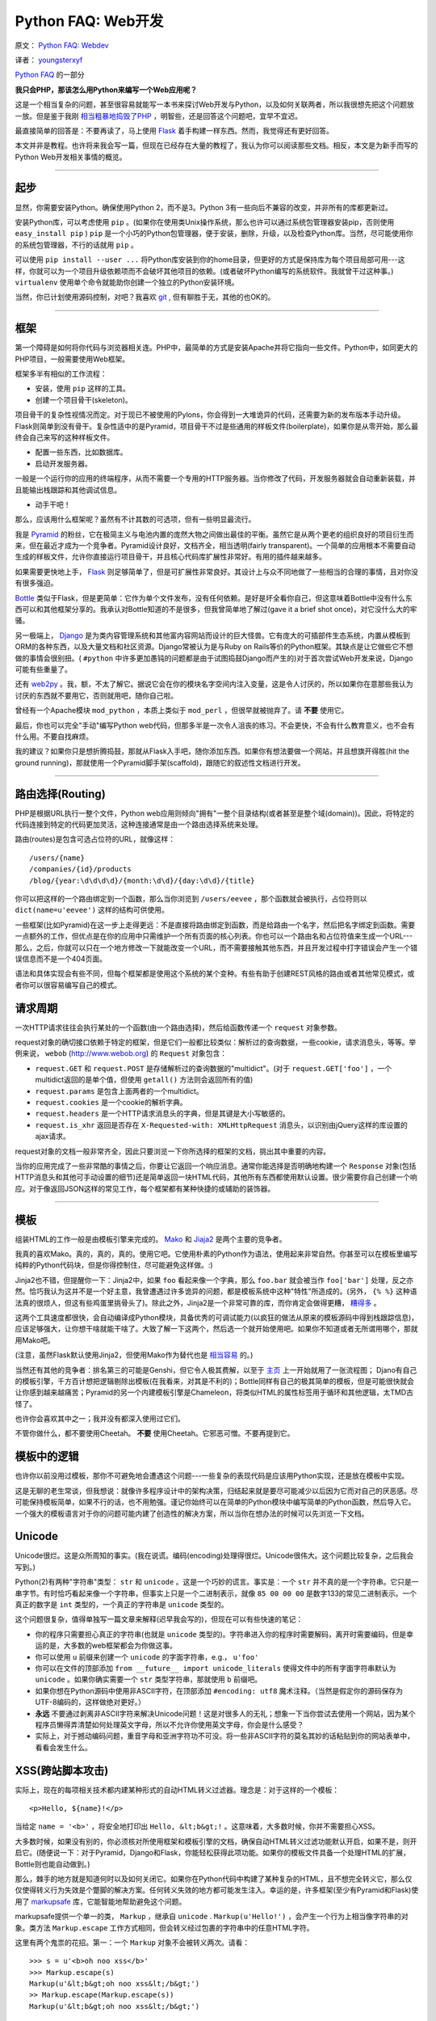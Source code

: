 Python FAQ: Web开发
======================

原文： `Python FAQ: Webdev <http://me.veekun.com/blog/2012/05/05/python-faq-webdev/>`_

译者： `youngsterxyf <http://xiayf.blogspot.com/>`_

`Python FAQ <http://me.veekun.com/blog/2011/07/22/python-faq/>`_ 的一部分

**我只会PHP，那该怎么用Python来编写一个Web应用呢？**

这是一个相当复杂的问题，甚至很容易就能写一本书来探讨Web开发与Python，以及如何关联两者，所以我很想先把这个问题放一放。但是鉴于我刚 `相当粗暴地捣毁了PHP <http://me.veekun.com/blog/2012/04/09/php-a-fractal-of-bad-design/>`_ ，明智些，还是回答这个问题吧，宜早不宜迟。

最直接简单的回答是：不要再读了，马上使用 `Flask <http://flask.pocoo.org/>`_ 着手构建一样东西。然而，我觉得还有更好回答。

本文并非是教程。也许将来我会写一篇，但现在已经存在大量的教程了，我认为你可以阅读那些文档。相反，本文是为新手而写的Python Web开发相关事情的概览。

------

起步
------

显然，你需要安装Python。确保使用Python 2，而不是3。Python 3有一些向后不兼容的改变，并非所有的库都更新过。

安装Python库，可以考虑使用 ``pip`` 。(如果你在使用类Unix操作系统，那么也许可以通过系统包管理器安装pip，否则使用 ``easy_install pip`` ) ``pip`` 是一个小巧的Python包管理器，便于安装，删除，升级，以及检查Python库。当然，尽可能使用你的系统包管理器，不行的话就用 ``pip`` 。

可以使用 ``pip install --user ...`` 将Python库安装到你的home目录，但更好的方式是保持库为每个项目局部可用---这样，你就可以为一个项目升级依赖项而不会破坏其他项目的依赖。(或者破坏Python编写的系统软件。我就曾干过这种事。) ``virtualenv`` 使用单个命令就能助你创建一个独立的Python安装环境。

当然，你已计划使用源码控制，对吧？我喜欢 `git <http://www.git-scm.com/>`_ ,  但有聊胜于无，其他的也OK的。

------

框架
------

第一个障碍是如何将你代码与浏览器相关连。PHP中，最简单的方式是安装Apache并将它指向一些文件。Python中，如同更大的PHP项目，一般需要使用Web框架。

框架多半有相似的工作流程：

- 安装，使用 ``pip`` 这样的工具。

- 创建一个项目骨干(skeleton)。

项目骨干的复杂性视情况而定。对于现已不被使用的Pylons，你会得到一大堆诡异的代码，还需要为新的发布版本手动升级。Flask则简单到没有骨干。复杂性适中的是Pyramid，项目骨干不过是些通用的样板文件(boilerplate)，如果你是从零开始，那么最终会自己来写的这种样板文件。

- 配置一些东西，比如数据库。

- 启动开发服务器。

一般是一个运行你的应用的终端程序，从而不需要一个专用的HTTP服务器。当你修改了代码，开发服务器就会自动重新装载，并且能输出栈跟踪和其他调试信息。

- 动手干吧！

那么，应该用什么框架呢？虽然有不计其数的可选项，但有一些明显最流行。

我是 `Pyramid <http://www.pylonsproject.org/>`_ 的粉丝，它在极简主义与电池内置的庞然大物之间做出最佳的平衡。虽然它是从两个更老的组织良好的项目衍生而来，但在最近才成为一个竞争者。Pyramid设计良好，文档齐全，相当透明(fairly transparent)。一个简单的应用根本不需要自动生成的样板文件，允许你直接运行项目骨干，并且核心代码库扩展性非常好。有用的插件越来越多。

如果需要更快地上手， `Flask <http://flask.pocoo.org/>`_ 则足够简单了，但是可扩展性非常良好。其设计上与众不同地做了一些相当的合理的事情，且对你没有很多强迫。

`Bottle <http://bottlepy.org/docs/dev/>`_ 类似于Flask，但是更简单：它作为单个文件发布，没有任何依赖。是好是坏全看你自己，但这意味着Bottle中没有什么东西可以和其他框架分享的。我承认对Bottle知道的不是很多，但我曾简单地了解过(gave it a brief shot once)，对它没什么大的牢骚。

另一极端上， `Django <https://www.djangoproject.com/>`_ 是为类内容管理系统和其他富内容网站而设计的巨大怪兽。它有庞大的可插部件生态系统，内置从模板到ORM的各种东西，以及大量文档和社区资源。Django常被认为是与Ruby on Rails等价的Python框架。其缺点是让它做些它不想做的事情会很别扭。( ``#python`` 中许多更加愚钝的问题都是由于试图捣鼓Django而产生的)对于首次尝试Web开发来说，Django可能有些重量了。

还有 `web2py <http://www.web2py.com/>`_  。我，额，不太了解它。据说它会在你的模块名字空间内注入变量，这是令人讨厌的，所以如果你在意那些我认为讨厌的东西就不要用它，否则就用吧，随你自己啦。

曾经有一个Apache模块 ``mod_python`` ，本质上类似于 ``mod_perl`` ，但很早就被抛弃了。请 **不要** 使用它。

最后，你也可以完全"手动"编写Python web代码，但那多半是一次令人沮丧的练习。不会更快，不会有什么教育意义，也不会有什么用。不要自找麻烦。

我的建议？如果你只是想折腾捣鼓，那就从Flask入手吧，随你添加东西。如果你有想法要做一个网站，并且想旗开得胜(hit the ground running)，那就使用一个Pyramid脚手架(scaffold)，跟随它的叙述性文档进行开发。

------

路由选择(Routing)
---------------

PHP是根据URL执行一整个文件，Python web应用则倾向"拥有"一整个目录结构(或者甚至是整个域(domain))。因此，将特定的代码连接到特定的代码更加灵活，这种连接通常是由一个路由选择系统来处理。

路由(routes)是包含可选占位符的URL，就像这样：

::

    /users/{name}
    /companies/{id}/products
    /blog/{year:\d\d\d\d}/{month:\d\d}/{day:\d\d}/{title}

你可以把这样的一个路由绑定到一个函数，那么当你浏览到 ``/users/eevee`` ，那个函数就会被执行，占位符则以 ``dict(name=u'eevee')`` 这样的结构可供使用。

一些框架(比如Pyramid)在这一步上走得更远：不是直接将路由绑定到函数，而是给路由一个名字，然后把名字绑定到函数。需要一点额外的工作，但优点是在你的应用中只需维护一个所有页面的核心列表。你也可以一个路由名和占位符值来生成一个URL---那么，之后，你就可以只在一个地方修改一下就能改变一个URL，而不需要接触其他东西，并且开发过程中打字错误会产生一个错误信息而不是一个404页面。

语法和具体实现会有些不同，但每个框架都是使用这个系统的某个变种。有些有助于创建REST风格的路由或者其他常见模式，或者你可以很容易编写自己的模式。

请求周期
---------

一次HTTP请求往往会执行某处的一个函数(由一个路由选择)，然后给函数传递一个 ``request`` 对象参数。

request对象的确切接口依赖于特定的框架，但是它们一般都比较类似：解析过的查询数据，一些cookie，请求消息头，等等。举例来说， ``webob`` (http://www.webob.org) 的 ``Request`` 对象包含：

- ``request.GET`` 和 ``request.POST`` 是存储解析过的查询数据的"multidict"。(对于 ``request.GET['foo']`` ，一个multidict返回的是单个值，但使用 ``getall()`` 方法则会返回所有的值)

- ``request.params`` 是包含上面两者的一个multidict。

- ``request.cookies`` 是一个cookie的解析字典。

- ``request.headers`` 是一个HTTP请求消息头的字典，但是其键是大小写敏感的。

- ``request.is_xhr`` 返回是否存在 ``X-Requested-with: XMLHttpRequest`` 消息头，以识别由jQuery这样的库设置的ajax请求。

request对象的文档一般非常齐全，因此只要浏览一下你所选择的框架的文档，挑出其中重要的内容。

当你的应用完成了一些非常酷的事情之后，你要让它返回一个响应消息。通常你能选择是否明确地构建一个 ``Response`` 对象(包括HTTP消息头和其他可手动设置的细节)还是简单返回一块HTML代码，其他所有东西都使用默认设置。很少需要你自己创建一个响应。对于像返回JSON这样的常见工作，每个框架都有某种快捷的或辅助的装饰器。

------

模板
------

组装HTML的工作一般是由模板引擎来完成的。 `Mako <http://www.makotemplates.org/>`_ 和 `Jiaja2 <http://jinja.pocoo.org/>`_ 是两个主要的竞争者。

我真的喜欢Mako。真的，真的，真的。使用它吧。它使用朴素的Python作为语法，使用起来非常自然。你甚至可以在模板里编写纯粹的Python代码块，但是你得控制住，尽可能避免这样做。:)

Jinja2也不错，但提醒你一下：Jinja2中，如果 ``foo`` 看起来像一个字典，那么 ``foo.bar`` 就会被当作 ``foo['bar']`` 处理，反之亦然。恰巧我认为这并不是一个好主意，我曾遭遇过许多诡异的问题，都是模板系统中这种"特性"所造成的。(另外， ``{% %}`` 这种语法真的很烦人，但这有些鸡蛋里挑骨头了)。除此之外，Jinja2是一个非常可靠的库，而你肯定会做得更糟， `糟得多 <http://www.cheetahtemplate.org/>`_ 。

这两个工具速度都很快，会自动编译成Python模块，具备优秀的可调试能力(以疯狂的做法从原来的模板源码中得到栈跟踪信息)，应该足够强大，让你想干啥就能干啥了。大致了解一下这两个，然后选一个就开始使用吧。如果你不知道或者无所谓用哪个，那就用Mako吧。

(注意，虽然Flask默认使用Jinja2，但使用Mako作为替代也是 `相当容易 <https://github.com/tzellman/flask-mako>`_ 的。)

当然还有其他的竞争者：排名第三的可能是Genshi，但它令人极其费解，以至于 `主页 <http://genshi.edgewall.org/>`_ 上一开始就用了一张流程图； Djano有自己的模板引擎，千方百计想把逻辑剔除出模板(在我看来，对其是不利的)；Bottle同样有自己的极其简单的模板，但是可能很快就会让你感到越来越痛苦；Pyramid的另一个内建模板引擎是Chameleon，将类似HTML的属性标签用于循环和其他逻辑，太TMD古怪了。

也许你会喜欢其中之一；我并没有都深入使用过它们。

不管你做什么，都不要使用Cheetah。 **不要** 使用Cheetah。它邪恶可憎。不要再提到它。

模板中的逻辑
--------------

也许你以前没用过模板，那你不可避免地会遭遇这个问题---一些复杂的表现代码是应该用Python实现，还是放在模板中实现。

这是无聊的老生常谈，但我想说：就像许多程序设计中的架构决策，归结起来就是要尽可能减少以后因为它而对自己的厌恶感。尽可能保持模板简单，如果不行的话，也不用勉强。谨记你始终可以在简单的Python模块中编写简单的Python函数，然后导入它。一个强大的模板语言对于你的问题可能内建了创造性的解决方案，所以当你在想办法的时候可以先浏览一下文档。

Unicode
--------

Unicode很烂。这是众所周知的事实。(我在说谎。编码(encoding)处理得很烂。Unicode很伟大。这个问题比较复杂，之后我会写到。)

Python(2)有两种"字符串"类型： ``str`` 和 ``unicode`` 。这是一个巧妙的谎言。事实是：一个 ``str`` 并不真的是一个字符串。它只是一串字节。有时恰巧看起来像一个字符串，但事实上只是一个二进制表示，就像 ``85 00 00 00`` 是数字133的常见二进制表示。一个真正的数字是 ``int`` 类型的，一个真正的字符串是 ``unicode`` 类型的。

这个问题很复杂，值得单独写一篇文章来解释(迟早我会写的)，但现在可以有些快速的笔记：

- 你的程序只需要担心真正的字符串(也就是 ``unicode`` 类型的)。字符串进入你的程序时需要解码，离开时需要编码，但是幸运的是，大多数的web框架都会为你做这事。

- 你可以使用 ``u`` 前缀来创建一个 ``unicode`` 的字面字符串，e.g.， ``u'foo'``

- 你可以在文件的顶部添加 ``from __future__ import unicode_literals`` 使得文件中的所有字面字符串默认为 ``unicode`` 。如果你确实需要一个 ``str`` 类型字符串，那就使用 ``b`` 前缀吧。

- 如果你想在Python源码中使用非ASCII字符，在顶部添加 ``#encoding: utf8`` 魔术注释。（当然是假定你的源码保存为UTF-8编码的，这样做绝对更好。）

- **永远** 不要通过剥离非ASCII字符来解决Unicode问题！这是对很多人的无礼；想象一下当你尝试去使用一个网站，因为某个程序员懒得弄清楚如何处理英文字母，所以不允许你使用英文字母，你会是什么感受？

- 实际上，对于撼动编码问题，重音字母和亚洲字符功不可没。将一些非ASCII字符的莫名其妙的话粘贴到你的网站表单中，看看会发生什么。

XSS(跨站脚本攻击)
-------------------

实际上，现在的每项相关技术都内建某种形式的自动HTML转义过滤器。理念是：对于这样的一个模板：

::

    <p>Hello, ${name}!</p>

当给定 ``name = '<b>'`` ，将安全地打印出 ``Hello, &lt;b&gt;!`` 。这意味着，大多数时候，你并不需要担心XSS。

大多数时候，如果没有别的，你必须核对所使用框架和模板引擎的文档，确保自动HTML转义过滤功能默认开启，如果不是，则开启它。(随便说一下：对于Pyramid，Django和Flask，你能轻松获得此项功能。如果你的模板文件具备一个处理HTML的扩展，Bottle则也能自动做到。)

那么，棘手的地方就是知道何时以及如何关闭它。如果你在Python代码中构建了某种复杂的HTML，且不想完全转义它，那么仅仅使得转义行为失效是个蹩脚的解决方案。任何转义失效的地方都可能发生注入。幸运的是，许多框架(至少有Pyramid和Flask)使用了 `markupsafe <http://pypi.python.org/pypi/MarkupSafe>`_ 库，它能智能地帮助避免这个问题。

markupsafe提供一个单一的类， ``Markup`` ，继承自 ``unicode`` . ``Markup(u'Hello!')`` ，会产生一个行为上相当像字符串的对象。类方法 ``Markup.escape`` 工作方式相同，但会转义经过包裹的字符串中的任意HTML字符。

这里有两个鬼祟的花招。第一：一个 ``Markup`` 对象不会被转义两次。请看：

::

    >>> s = u'<b>oh noo xss</b>'
    >>> Markup.escape(s)
    Markup(u'&lt;b&gt;oh noo xss&lt;/b&gt;')
    >> Markup.escape(Markup.escape(s))
    Markup(u'&lt;b&gt;oh noo xss&lt;/b&gt;')

因此，一旦创建了一个 ``Markup`` 对象，就可将它用于你的模板，过滤器不会管它---即使它包含HTML。

另一个把戏是， ``Markup`` 对象重载了所有string的方法，并且自动转义所有的参数。这意味着在Python里，你可以这么干：

::

    >>> user_input = u'<script>alert("pwn");</script>'
    >>> Markup(u'<p>Hello, %s!</p>') % user_input
    Markup(u'<p>Hello, &lt;script&gt;alert(&#34;pwn&#34;);&lt;/script&gt;!</p>')

因此你可以相当安全地构建一些复杂的HTML代码，而不用太担心转义不够或者过分转义。

当然，这并不完美。主要问题是你需要将 ``Markup().join(...)`` 用于一些其他的 ``Markup`` 对象，而不是 ``''.join(...)`` 。并且某些操作，比如分片(slicing)，分割(splitting)，以及正则表达式，有可能产生没有意义的结果。 **绝对** 不要试图分解一个 ``Markup`` 对象或者任何其他HTML字符串；如果实在需要的话，那就使用一个真正的解析器，比如 ``lxml`` ，但是大多数时候，你可以在将普通字符串包裹进HTML之前，对它做任何你需要的转换。

------

表单
------

我厌恶所有处理表单的库。每个单一的库。它们都把作者的疯狂命名方式强加到我的表单。我甚至不喜欢PHP使用 ``foo[]`` 作为字段名称的行为；这有多丑陋啊。

至今让我讨厌程度最低的是 `wtform <http://wtforms.simplecodes.com/docs/dev/>`_  ；它强加的设计上的限制相当少，并且使用起来非常简单。它甚至内建支持配合markupsafe。主要的缺陷是要想去除那些设计上的缺陷比较困难(每个表单元素都有一个与名字相匹配的 ``id`` 属性)，并且实现一种新的字段会有点复杂。

对于其他的我没法多说些什么，唉。 `FormEncode <http://www.formencode.org/en/latest/index.html>`_ 是一个东西。Pyramid的维护者还拥有 `deform <http://docs.pylonsproject.org/projects/deform/en/latest/index.html>`_  。它们都做了一些愚蠢的事情，也许确实是因为太挑剔了，我才这样烦扰。货比三家吧。

无论你做啥，都要确保你使用东西不会使得你的项目变得太大。比表单处理库更让我厌恶的一件事是手动编写验证码。

"净化(Santizing)"
-------------------

关于PHP界共同趋势的笔记。

**不要** "净化(sanitize)"。

这个词语本身没有什么意义。不存在某种你可以用于任意字符串并使之"安全"的方法。这种想法就是我一直遇到银行网站的联系表单告诉我不能使用 ``<`` 字符的原因；某些傻瓜企业开发者并不知道如何处理数据，所以他强迫所有数据必须简单易懂。

不要成了一个白痴。

大多数时候，"净化"是指使得用户输入安全地嵌入HTML，传递给SQL，或者作为命令行参数使用。你根本不需要改变原有数据就能做到所有这些事情。对于HTML，上面提到有一些过滤器，比如markupsafe。对于SQL，有界限参数和ORM。对于执行命令，你应该完全避免使用shell，仅仅将参数作为列表传递(参见 ``subprocess`` (http://docs.python.org/library/subprocess.html))。

这些就是语言障碍(language barrier)的所有问题：HTML，SQL，以及shell都是结构化语言，你不能把一些莫名的垃圾数据倒给它们，还希望最好的结果。你不会使用字符串连结来创建JSON，所以也别用来执行 ``convert`` (译注：这里的convert应该是用于图片格式转换的convert命令)。使用理解底层结构的工具。

这并不是说你应该从不修改或过滤用户输入，而是你应该尽可能地避免它，并且当你做的时候应该极其小心。以常见的密码为例，为什么一般都禁止在密码中使用空格或者要将密码限制为16个字符？并没有明确的理由；仅仅是做了的一件事情。

我仍然被这个问题所困扰：不让我输入 ``<`` 的那个地方还坚持要我输入16个数字的字符串作为我的信用卡号。这就很难一目了然地证实我的输入是否正确---此外，在我的信用卡上的号码中间是有空格的呀！为什么不剔除空格和连字符？

仔细思考你正在做的事情以及你正试图解决什么问题。人们会使用从右到左的Uniode字符对你的站点做一些愚蠢的事情么？你想阻止他们？没有理由要强迫每个人都使用ASCII；Unicode有 `类别之分 <http://www.fileformat.info/info/unicode/category/index.htm>`_ ，你可以仅过滤怪异类别的字符。但更好的做法是，修改你的网站，使得说希伯来语的人都能使用它。:)

------

调试
------

如果你有幸(例如，使用Pyramid)，那么当你的程序崩溃时，你会有一个交互式的调试器，允许你检查程序的实时状态。你可以运行任意的Python代码，观察变量的状态，审核堆栈，以及耍着玩。

如果你不幸，也不用担心；你还可以使用 `werkzeug调试器 <http://werkzeug.pocoo.org/docs/debug/>`_ 。它相当易于使用；它能包裹任何WSGI应用，然后捕捉异常。(看到没有？WSGI妙得很。)

只是当你部署应用的时候，要确保关闭调试，否则就会为别人所用；"任意Python代码"意味着任何看到调试屏幕的人都可以做你能在你的电脑做的任何事情。

------

数据库
--------

一罐子的蠕虫啊。这话有些武断(This is as opinionated as I'm going to get.)。

其一：你应该使用ORM。它是尝试将数据表映射到Python类，数据行映射到对象，查询映射到方法的物件。结果更加简单明了，通常更加容易理解，并且有时甚至正确率更高。

你应该使用的ORM是 `SQLAlchemy <http://www.sqlalchemy.org/>`_ 。Pyramid对它有内建支持；如果你使用的框架没有内置支持，SQLAlchemy这么受欢迎，框架文档肯定有说明如何与它相连。如果你在使用Django，它有自己的ORM，虽然没有SQLAlchemy这么好，但要想把Django自带的ORM替换掉非常麻烦，不值得，除非你有迫切的需求。

许多贬低ORM的人会告诉你ORM会产生糟糕的SQL。是的，糟糕的ORM确实会，但优秀的ORM，比如SQLAlchemy，对于SQL，和你理解得一样好。如果你懂SQL，SQLAlchemy会非常适合你；如果你不懂SQL，SQLAlchemy至少能帮你避免很多编写糟糕SQL的尴尬。记住你总是可以察看执行过的查询；SQLAlchemy可以把它们全部记录下来，并且各种调试工具栏会显示查询执行时间列表。(另外，留心那些执行多次的相同查询，这标示需要预先加载。)

接下来，使用事务(transaction)。希望你不要对这个有太多的顾虑；如果一个框架集成了SQLAlchemy，它很可能会为你做这事。理念是：当开始一个请求，则开始一个事务，如果发生异常，事务会自动回滚。这是你一开始就想要的行为。这是使用数据库的一半(不对，是1/4)原因。

还有一件事：既然本文中我所说的都是关于尝试新事物，那么 **不要使用MySQL** 。在我能想到的任何意义上，MySQL都是数据库中的PHP(the PHP of databases)。考虑一下 `PostgreSQL <http://www.postgresql.org/>`_ ，它搭建起来并不会更难，使用起来更友好，也不会让你做在日期栏中存储字符串那样的蠢事。(在我看来，最友好的事情之一是PostgreSQL可以使用你的Unix用户帐号登录，不需要密码)。唯一的有人曾经反对使用Postgres的理由是它"不能扩展"。请放心，我还没看到这种情况的实际例子，总之，当访问者超过百万的时候，你才需要担心这个问题。

------

会话(Sessions)
----------------

每个框架都支持会话。看起来我们也熟悉：一个会话标识存储于cookie中，并且在后端你能魔法般地得到一个字典，可以往其中存储任意数据。随你怎么用。但尽量不要把它当作垃圾场。这事实证明数据库非常适合存储数据，你明白的。

额外的特性包括：对CSRF(译注：Cross Site Request Forgery，跨站请求伪造)保护的一等(first-class)支持，以及信息提示(Pyramid，Flask，Django)。去阅读文档吧。

提醒一句：如果你使用Beaker会话(Pyramid采用这个独立的库)，繁琐的东西会逐渐积累。默认情况下是为每个会话在磁盘上创建一个文件，但是如果使用数据库支持会话，你将得到一个存储了大量会话的数据表，并且这个数据表只增不减。这是一个非常糟糕却不明显的问题，主要的修复方法是手工操作。深表遗憾。

------

部署
-------

啊哈，你明白我的意思的，部署有很多种方式，应该花更多的时间来讲述，但这里我没法花那么多的时间。

如果可能，还是宁愿花些钱吧。提供服务肯定是要有代价的。如果你有自己的专用(虚拟的或者不是)机器随你摆弄，那么这是部署应用最简单的方式---手头有台服务器是件很酷的事情。你可以每月花费$20而获得一个基本的 `Linode <http://www.linode.com/?r=c5316aa7d1cfce6f5fe611bb455ef1548cc1946c>`_ ，还存在更便宜的托管服务提供商(但是没那么酷了)。

`Heroku <http://www.heroku.com/>`_ 也是值得选择的，其收费等级中有一个免费级，只提供一个工作进程(worker，译注：Heroku官网解释"A worker dyno is a single background process running your code and processing jobs from a queue.")(类似于最低级Linode)，但是每个额外的工作进程都需要你另外支付$36/每月。(可以同时处理的请求数目正比于你持有的工作进程数目。具体需要多少工作进程则要看你的应用以及你如何运行它。)优点是你的应用会被部署得很专业。Heroku现在还支持多个应用副本。

正如他们所说，部署是个很好的问题：因为这意味着你确实构建了有用的东西。那么在我努力写一篇关于部署选项的文章之时，你赶紧去构建某个应用吧。

------

总结
------

Web是复杂的，涉及很多活动件(moving parts)。聪明的人们已经为你解决了很多问题。去捣鼓吧。

希望本文足够让你开始Web开发了！

一如既往，我并不知道自己做得怎么样，所以请你告诉怎样做得更好。
